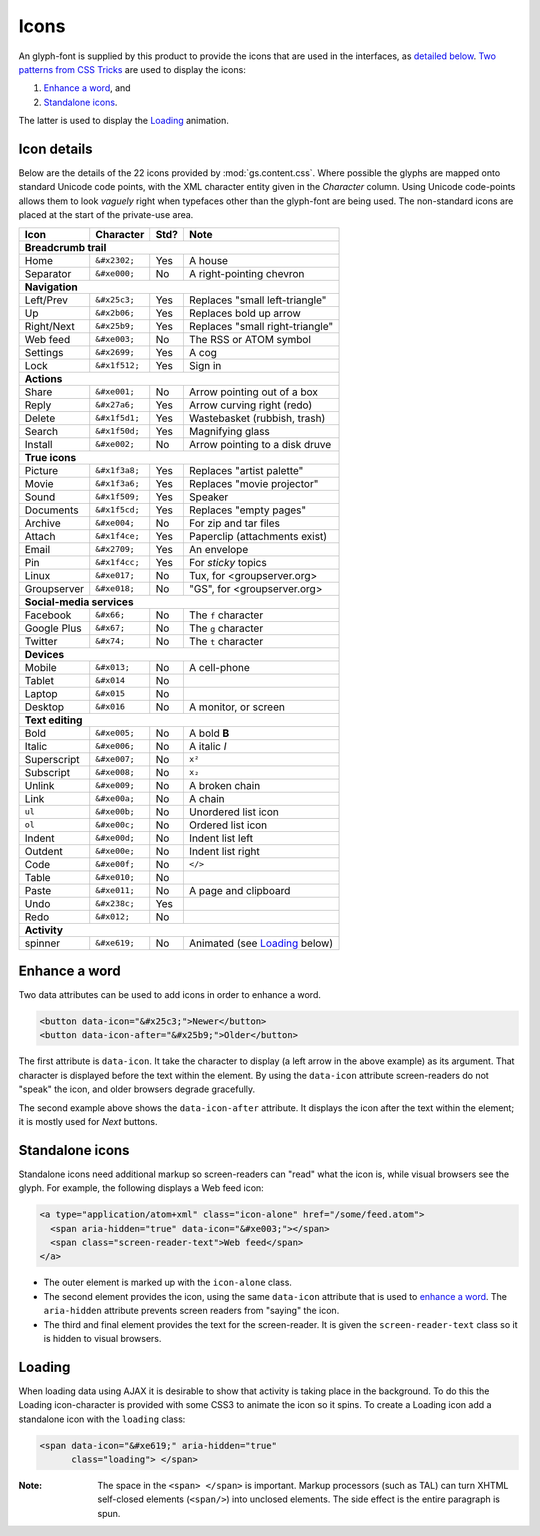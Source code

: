 Icons
=====

An glyph-font is supplied by this product to provide the icons
that are used in the interfaces, as `detailed below`_. `Two
patterns from CSS Tricks`_ are used to display the icons:

#.  `Enhance a word`_, and
#.  `Standalone icons`_.

The latter is used to display the Loading_ animation.

.. _detailed below:

Icon details
------------

Below are the details of the 22 icons provided by
:mod:`gs.content.css`. Where possible the glyphs are mapped onto
standard Unicode code points, with the XML character entity given
in the *Character* column. Using Unicode code-points allows them
to look *vaguely* right when typefaces other than the glyph-font
are being used. The non-standard icons are placed at the start of
the private-use area.

+-------------+----------------+-----+---------------------------------+
|    Icon     |    Character   |Std? | Note                            |
+=============+================+=====+=================================+
| **Breadcrumb trail**                                                 |
+-------------+----------------+-----+---------------------------------+
| Home        | ``&#x2302;``   | Yes | A house                         |
+-------------+----------------+-----+---------------------------------+
| Separator   | ``&#xe000;``   | No  | A right-pointing chevron        |
+-------------+----------------+-----+---------------------------------+
| **Navigation**                                                       |
+-------------+----------------+-----+---------------------------------+
| Left/Prev   | ``&#x25c3;``   | Yes | Replaces "small left-triangle"  |
+-------------+----------------+-----+---------------------------------+
| Up          | ``&#x2b06;``   | Yes | Replaces bold up arrow          | 
+-------------+----------------+-----+---------------------------------+
| Right/Next  | ``&#x25b9;``   | Yes | Replaces "small right-triangle" |
+-------------+----------------+-----+---------------------------------+
| Web feed    | ``&#xe003;``   | No  | The RSS or ATOM symbol          |
+-------------+----------------+-----+---------------------------------+
| Settings    | ``&#x2699;``   | Yes | A cog                           |
+-------------+----------------+-----+---------------------------------+
| Lock        | ``&#x1f512;``  | Yes | Sign in                         |
+-------------+----------------+-----+---------------------------------+
| **Actions**                                                          |
+-------------+----------------+-----+---------------------------------+
| Share       |  ``&#xe001;``  | No  | Arrow pointing out of a box     |
+-------------+----------------+-----+---------------------------------+
| Reply       | ``&#x27a6;``   | Yes | Arrow curving right (redo)      |
+-------------+----------------+-----+---------------------------------+
| Delete      | ``&#x1f5d1;``  | Yes | Wastebasket (rubbish, trash)    |
+-------------+----------------+-----+---------------------------------+
| Search      | ``&#x1f50d;``  | Yes | Magnifying glass                |
+-------------+----------------+-----+---------------------------------+
| Install     | ``&#xe002;``   | No  | Arrow pointing to a disk druve  |
+-------------+----------------+-----+---------------------------------+
| **True icons**                                                       |
+-------------+----------------+-----+---------------------------------+
| Picture     | ``&#x1f3a8;``  | Yes | Replaces "artist palette"       |
+-------------+----------------+-----+---------------------------------+
| Movie       | ``&#x1f3a6;``  | Yes | Replaces "movie projector"      |
+-------------+----------------+-----+---------------------------------+
| Sound       | ``&#x1f509;``  | Yes | Speaker                         |
+-------------+----------------+-----+---------------------------------+
| Documents   | ``&#x1f5cd;``  | Yes | Replaces "empty pages"          |
+-------------+----------------+-----+---------------------------------+
| Archive     | ``&#xe004;``   | No  | For zip and tar files           |
+-------------+----------------+-----+---------------------------------+
| Attach      | ``&#x1f4ce;``  | Yes | Paperclip (attachments exist)   |
+-------------+----------------+-----+---------------------------------+
| Email       | ``&#x2709;``   | Yes | An envelope                     |
+-------------+----------------+-----+---------------------------------+
| Pin         | ``&#x1f4cc;``  | Yes | For *sticky* topics             |
+-------------+----------------+-----+---------------------------------+
| Linux       | ``&#xe017;``   | No  | Tux, for <groupserver.org>      |
+-------------+----------------+-----+---------------------------------+
| Groupserver | ``&#xe018;``   | No  | "GS", for <groupserver.org>     |
+-------------+----------------+-----+---------------------------------+
| **Social-media services**                                            |
+-------------+----------------+-----+---------------------------------+
| Facebook    | ``&#x66;``     | No  | The ``f`` character             | 
+-------------+----------------+-----+---------------------------------+
| Google Plus | ``&#x67;``     | No  | The ``g`` character             |
+-------------+----------------+-----+---------------------------------+
| Twitter     | ``&#x74;``     | No  | The ``t`` character             |
+-------------+----------------+-----+---------------------------------+
| **Devices**                                                          |
+-------------+----------------+-----+---------------------------------+
| Mobile      | ``&#x013;``    | No  | A cell-phone                    |
+-------------+----------------+-----+---------------------------------+
| Tablet      | ``&#x014``     | No  |                                 |
+-------------+----------------+-----+---------------------------------+
| Laptop      | ``&#x015``     | No  |                                 |
+-------------+----------------+-----+---------------------------------+
| Desktop     | ``&#x016``     | No  | A monitor, or screen            |
+-------------+----------------+-----+---------------------------------+
| **Text editing**                                                     |
+-------------+----------------+-----+---------------------------------+
| Bold        | ``&#xe005;``   | No  | A bold **B**                    |
+-------------+----------------+-----+---------------------------------+
| Italic      | ``&#xe006;``   | No  | A italic *I*                    |
+-------------+----------------+-----+---------------------------------+
| Superscript | ``&#xe007;``   | No  | ``x²``                          |
+-------------+----------------+-----+---------------------------------+
| Subscript   | ``&#xe008;``   | No  | ``x₂``                          |
+-------------+----------------+-----+---------------------------------+
| Unlink      | ``&#xe009;``   | No  | A broken chain                  |
+-------------+----------------+-----+---------------------------------+
| Link        | ``&#xe00a;``   | No  | A chain                         |
+-------------+----------------+-----+---------------------------------+
| ``ul``      | ``&#xe00b;``   | No  | Unordered list icon             |
+-------------+----------------+-----+---------------------------------+
| ``ol``      | ``&#xe00c;``   | No  | Ordered list icon               |
+-------------+----------------+-----+---------------------------------+
| Indent      | ``&#xe00d;``   | No  | Indent list left                |
+-------------+----------------+-----+---------------------------------+
| Outdent     | ``&#xe00e;``   | No  | Indent list right               |
+-------------+----------------+-----+---------------------------------+
| Code        | ``&#xe00f;``   | No  | ``</>``                         |
+-------------+----------------+-----+---------------------------------+
| Table       | ``&#xe010;``   | No  |                                 |
+-------------+----------------+-----+---------------------------------+
| Paste       | ``&#xe011;``   | No  | A page and clipboard            |
+-------------+----------------+-----+---------------------------------+
| Undo        | ``&#x238c;``   | Yes |                                 |
+-------------+----------------+-----+---------------------------------+
| Redo        | ``&#x012;``    | No  |                                 |
+-------------+----------------+-----+---------------------------------+
| **Activity**                                                         |
+-------------+----------------+-----+---------------------------------+
| spinner     | ``&#xe619;``   | No  | Animated (see Loading_ below)   |
+-------------+----------------+-----+---------------------------------+

Enhance a word
--------------

Two data attributes can be used to add icons in order to enhance
a word.

.. code-block:: xml

  <button data-icon="&#x25c3;">Newer</button>
  <button data-icon-after="&#x25b9;">Older</button>

The first attribute is ``data-icon``. It take the character to
display (a left arrow in the above example) as its argument. That
character is displayed before the text within the element. By
using the ``data-icon`` attribute screen-readers do not "speak"
the icon, and older browsers degrade gracefully.

The second example above shows the ``data-icon-after``
attribute. It displays the icon after the text within the
element; it is mostly used for *Next* buttons.


Standalone icons
----------------

Standalone icons need additional markup so screen-readers can
"read" what the icon is, while visual browsers see the glyph. For
example, the following displays a Web feed icon:

.. code-block:: xml

  <a type="application/atom+xml" class="icon-alone" href="/some/feed.atom">
    <span aria-hidden="true" data-icon="&#xe003;"></span>
    <span class="screen-reader-text">Web feed</span>
  </a>

* The outer element is marked up with the ``icon-alone`` class.
* The second element provides the icon, using the same
  ``data-icon`` attribute that is used to `enhance a word`_. The
  ``aria-hidden`` attribute prevents screen readers from "saying"
  the icon.
* The third and final element provides the text for the
  screen-reader. It is given the ``screen-reader-text`` class so
  it is hidden to visual browsers.

Loading
-------

When loading data using AJAX it is desirable to show that
activity is taking place in the background. To do this the
Loading icon-character is provided with some CSS3 to animate the
icon so it spins. To create a Loading icon add a standalone icon
with the ``loading`` class:

.. code-block:: xml

  <span data-icon="&#xe619;" aria-hidden="true" 
        class="loading"> </span>

:Note: The space in the ``<span> </span>`` is important. Markup
       processors (such as TAL) can turn XHTML self-closed
       elements (``<span/>``) into unclosed elements. The side
       effect is the entire paragraph is spun.

.. _Two patterns from CSS Tricks:
   https://css-tricks.com/html-for-icon-font-usage/
